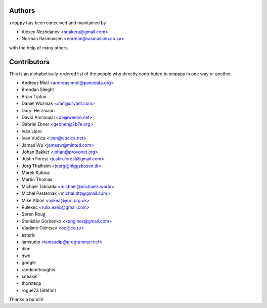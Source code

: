 #######
Authors
#######
``xmpppy`` has been conceived and maintained by

- Alexey Nezhdanov <snakeru@gmail.com>
- Norman Rasmussen <norman@rasmussen.co.za>

with the help of many others.


############
Contributors
############

This is an alphabetically-ordered list of the people who directly
contributed to xmpppy in one way or another.

- Andreas Motl <andreas.motl@panodata.org>
- Brendan Sleight
- Brian Tipton
- Daniel Wozniak <dan@orvant.com>
- Daryl Herzmann
- David Ammouial <da@weeno.net>
- Gabriel Ebner <gebner@2b7e.org>
- Iván Lloro
- Ivan Vučica <ivan@vucica.net>
- James Wu <jamesw@minted.com>
- Johan Bakker <johan@provonet.org>
- Justin Forest <justin.forest@gmail.com>
- Jörg Thalheim <joerg@higgsboson.tk>
- Marek Kubica
- Martin Thomas
- Michael Taboada <michael@michaels.world>
- Michał Pasternak <michal.dtz@gmail.com>
- Mike Albon <mikea@yuri.org.uk>
- Rulexec <rulix.exec@gmail.com>
- Soren Roug
- Stanislav Gorbenko <xenginex@gmail.com>
- Vladimir Osintsev <oc@co.ru>
- asterix
- iamsudip <iamsudip@programmer.net>
- dkm
- dwd
- google
- randomthoughts
- sneakin
- thorstenp
- rogue73 (Stefan)

Thanks a bunch!
